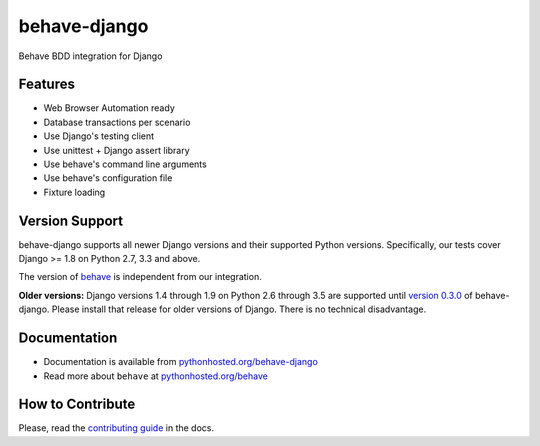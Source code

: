 behave-django |latest-version|
==============================

|build-status| |health| |python-support| |downloads| |license| |gitter|

Behave BDD integration for Django

.. features-marker

Features
--------

-  Web Browser Automation ready
-  Database transactions per scenario
-  Use Django's testing client
-  Use unittest + Django assert library
-  Use behave's command line arguments
-  Use behave's configuration file
-  Fixture loading

.. support-marker

Version Support
---------------

behave-django supports all newer Django versions and their supported Python
versions.  Specifically, our tests cover Django >= 1.8 on Python 2.7, 3.3
and above.

The version of `behave`_ is independent from our integration.

**Older versions:** Django versions 1.4 through 1.9 on Python 2.6 through 3.5
are supported until `version 0.3.0`_ of behave-django.  Please install that
release for older versions of Django.  There is no technical disadvantage.

.. docs-marker

Documentation
-------------

-  Documentation is available from `pythonhosted.org/behave-django`_
-  Read more about ``behave`` at `pythonhosted.org/behave`_

.. contribute-marker

How to Contribute
-----------------

Please, read the `contributing guide`_ in the docs.

.. references-marker


.. _version 0.3.0: https://pypi.python.org/pypi/behave-django/0.3.0
.. _behave: https://pypi.python.org/pypi/behave
.. _pythonhosted.org/behave-django: https://pythonhosted.org/behave-django/
.. _pythonhosted.org/behave: http://pythonhosted.org/behave/
.. _contributing guide: https://pythonhosted.org/behave-django/contribute.html
.. |latest-version| image:: https://img.shields.io/pypi/v/behave-django.svg
    :target: https://pypi.python.org/pypi/behave-django/
    :alt: Latest version
.. |build-status| image:: https://img.shields.io/travis/behave/behave-django/master.svg
    :target: https://travis-ci.org/behave/behave-django
    :alt: Build status
.. |health| image:: https://landscape.io/github/behave/behave-django/master/landscape.svg?style=flat
    :target: https://landscape.io/github/behave/behave-django/master
    :alt: Code health
.. |python-support| image:: https://img.shields.io/pypi/pyversions/behave-django.svg
   :target: https://pypi.python.org/pypi/behave-django
   :alt: Python versions
.. |downloads| image:: https://img.shields.io/pypi/dm/behave-django.svg
    :target: https://pypi.python.org/pypi/behave-django/
    :alt: Monthly downloads
.. |license| image:: https://img.shields.io/pypi/l/behave-django.svg
    :target: https://github.com/behave/behave-django/blob/master/LICENSE
    :alt: Software license
.. |gitter| image:: https://badges.gitter.im/behave/behave-django.svg
   :alt: Gitter chat room
   :target: https://gitter.im/behave/behave-django
